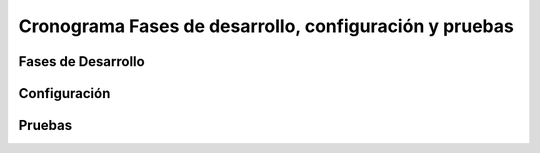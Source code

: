 Cronograma Fases de desarrollo, configuración y pruebas
=======================================================

Fases de Desarrollo
-------------------


Configuración
-------------


Pruebas
-------

